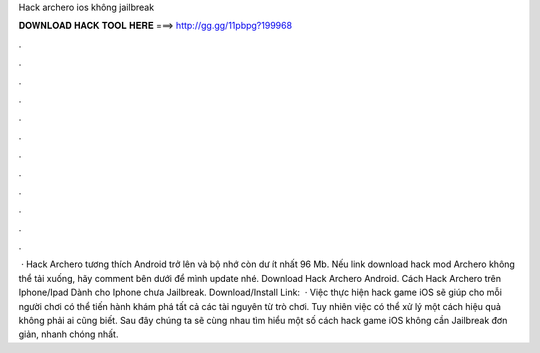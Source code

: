 Hack archero ios không jailbreak

𝐃𝐎𝐖𝐍𝐋𝐎𝐀𝐃 𝐇𝐀𝐂𝐊 𝐓𝐎𝐎𝐋 𝐇𝐄𝐑𝐄 ===> http://gg.gg/11pbpg?199968

.

.

.

.

.

.

.

.

.

.

.

.

 · Hack Archero tương thích Android trở lên và bộ nhớ còn dư ít nhất 96 Mb. Nếu link download hack mod Archero không thể tải xuống, hãy comment bên dưới để mình update nhé. Download Hack Archero Android. Cách Hack Archero trên Iphone/Ipad Dành cho Iphone chưa Jailbreak. Download/Install Link:   · Việc thực hiện hack game iOS sẽ giúp cho mỗi người chơi có thể tiến hành khám phá tất cả các tài nguyên từ trò chơi. Tuy nhiên việc có thể xử lý một cách hiệu quả không phải ai cũng biết. Sau đây chúng ta sẽ cùng nhau tìm hiểu một số cách hack game iOS không cần Jailbreak đơn giản, nhanh chóng nhất.
